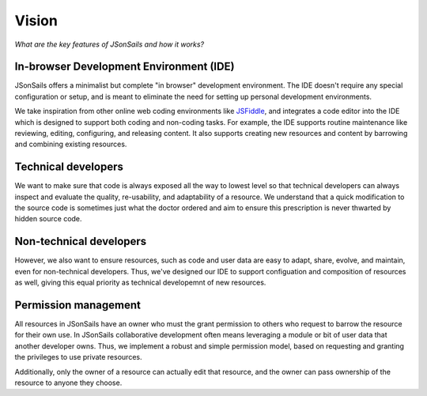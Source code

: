 Vision
======

.. _JSFiddle: https://jsfiddle.net/

*What are the key features of JSonSails and how it works?*

In-browser Development Environment (IDE)
""""""""""""""""""""""""""""""""""""""""

JSonSails offers a minimalist but complete "in browser" development
environment. The IDE doesn't require any special configuration or setup, and is
meant to eliminate the need for setting up personal development environments.

We take inspiration from other online web coding environments like JSFiddle_,
and integrates a code editor into the IDE which is designed to support both
coding and non-coding tasks.  For example, the IDE supports routine maintenance
like reviewing, editing, configuring, and releasing content.  It also supports
creating new resources and content by barrowing and combining existing
resources.


Technical developers
""""""""""""""""""""

We want to make sure that code is always exposed all the way to lowest level so
that technical developers can always inspect and evaluate the quality,
re-usability, and adaptability of a resource. We understand that a quick
modification to the source code is sometimes just what the doctor ordered and
aim to ensure this prescription is never thwarted by hidden source code.

Non-technical developers
""""""""""""""""""""""""

However, we also want to ensure resources, such as code and user data are easy
to adapt, share, evolve, and maintain, even for non-technical developers.
Thus, we've designed our IDE to support configuation and composition of
resources as well, giving this equal priority as technical developemnt of new
resources.

Permission management
"""""""""""""""""""""

All resources in JSonSails have an owner who must the grant permission to
others who request to barrow the resource for their own use. In JSonSails
collaborative development often means leveraging a module or bit of user data
that another developer owns.  Thus, we implement a robust and simple permission
model, based on requesting and granting the privileges to use private
resources.  

Additionally, only the owner of a resource can actually edit that resource, and the owner can
pass ownership of the resource to anyone they choose. 




